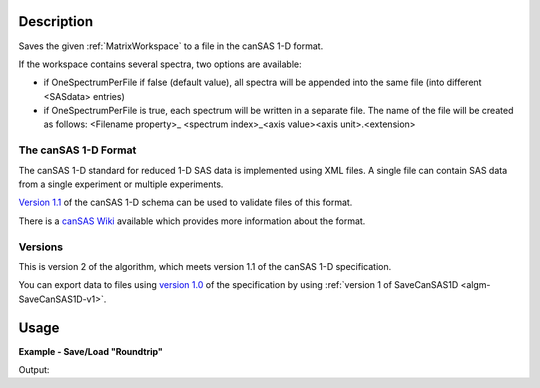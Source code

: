 .. algorithm::

.. summary::

.. relatedalgorithms::

.. properties::

.. _version 1.0: http://www.cansas.org/formats/1.0/cansas1d.xsd
.. _Version 1.1: http://www.cansas.org/formats/1.1/cansas1d.xsd
.. _canSAS Wiki: http://www.cansas.org/formats/canSAS1d/1.1/doc/

Description
-----------

Saves the given :ref:`MatrixWorkspace` to a file in the canSAS 1-D format.

If the workspace contains several spectra, two options are available:

* if OneSpectrumPerFile if false (default value), all spectra will be appended
  into the same file (into different <SASdata> entries)
* if OneSpectrumPerFile is true, each spectrum will be written in a separate
  file. The name of the file will be created as follows: <Filename property>_
  <spectrum index>_<axis value><axis unit>.<extension>

The canSAS 1-D Format
#####################

The canSAS 1-D standard for reduced 1-D SAS data is implemented using XML
files. A single file can contain SAS data from a single experiment or multiple
experiments.

`Version 1.1`_ of the canSAS 1-D schema can be used to validate files of this format.

There is a `canSAS Wiki`_ available which provides more information about the format.

Versions
########

This is version 2 of the algorithm, which meets version 1.1 of the canSAS 1-D specification.

You can export data to files using `version 1.0`_ of the specification by using :ref:`version 1 of SaveCanSAS1D <algm-SaveCanSAS1D-v1>`.

Usage
-----

**Example - Save/Load "Roundtrip"**

.. testcode:: ExSimpleSavingRoundtrip

   import os

   # Create dummy workspace.
   dataX = [0,1,2,3]
   dataY = [9,5,7]
   out_ws = CreateWorkspace(dataX, dataY, UnitX="MomentumTransfer")

   file_path = os.path.join(config["defaultsave.directory"], "canSASData.xml")

   # Do a "roundtrip" of the data.
   SaveCanSAS1D(out_ws, file_path)
   in_ws = LoadCanSAS1D(file_path)

   print("Contents of the file = " + str(in_ws.readY(0)) + ".")

.. testcleanup:: ExSimpleSavingRoundtrip

   os.remove(file_path)

Output:

.. testoutput:: ExSimpleSavingRoundtrip

   Contents of the file = [ 9.  5.  7.].

.. categories::

.. sourcelink::
